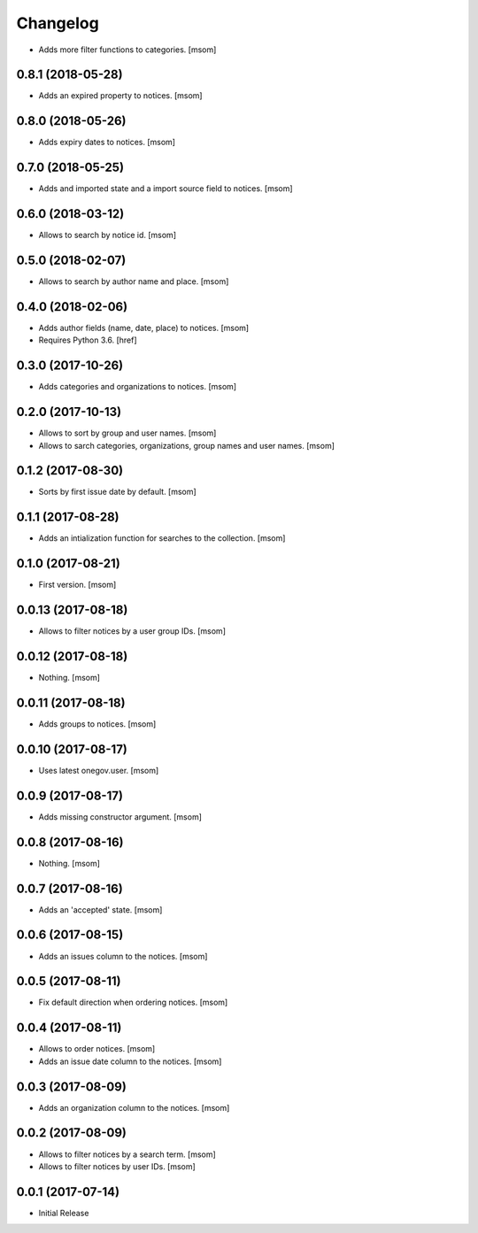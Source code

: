 Changelog
---------

- Adds more filter functions to categories.
  [msom]

0.8.1 (2018-05-28)
~~~~~~~~~~~~~~~~~~~

- Adds an expired property to notices.
  [msom]

0.8.0 (2018-05-26)
~~~~~~~~~~~~~~~~~~~

- Adds expiry dates to notices.
  [msom]

0.7.0 (2018-05-25)
~~~~~~~~~~~~~~~~~~~

- Adds and imported state and a import source field to notices.
  [msom]

0.6.0 (2018-03-12)
~~~~~~~~~~~~~~~~~~~

- Allows to search by notice id.
  [msom]

0.5.0 (2018-02-07)
~~~~~~~~~~~~~~~~~~~

- Allows to search by author name and place.
  [msom]

0.4.0 (2018-02-06)
~~~~~~~~~~~~~~~~~~~

- Adds author fields (name, date, place) to notices.
  [msom]

- Requires Python 3.6.
  [href]

0.3.0 (2017-10-26)
~~~~~~~~~~~~~~~~~~~

- Adds categories and organizations to notices.
  [msom]

0.2.0 (2017-10-13)
~~~~~~~~~~~~~~~~~~~

- Allows to sort by group and user names.
  [msom]

- Allows to sarch categories, organizations, group names and user names.
  [msom]

0.1.2 (2017-08-30)
~~~~~~~~~~~~~~~~~~~

- Sorts by first issue date by default.
  [msom]

0.1.1 (2017-08-28)
~~~~~~~~~~~~~~~~~~~

- Adds an intialization function for searches to the collection.
  [msom]

0.1.0 (2017-08-21)
~~~~~~~~~~~~~~~~~~~

- First version.
  [msom]

0.0.13 (2017-08-18)
~~~~~~~~~~~~~~~~~~~

- Allows to filter notices by a user group IDs.
  [msom]

0.0.12 (2017-08-18)
~~~~~~~~~~~~~~~~~~~

- Nothing.
  [msom]

0.0.11 (2017-08-18)
~~~~~~~~~~~~~~~~~~~

- Adds groups to notices.
  [msom]

0.0.10 (2017-08-17)
~~~~~~~~~~~~~~~~~~~

- Uses latest onegov.user.
  [msom]

0.0.9 (2017-08-17)
~~~~~~~~~~~~~~~~~~~

- Adds missing constructor argument.
  [msom]

0.0.8 (2017-08-16)
~~~~~~~~~~~~~~~~~~~

- Nothing.
  [msom]

0.0.7 (2017-08-16)
~~~~~~~~~~~~~~~~~~~

- Adds an 'accepted' state.
  [msom]

0.0.6 (2017-08-15)
~~~~~~~~~~~~~~~~~~~

- Adds an issues column to the notices.
  [msom]

0.0.5 (2017-08-11)
~~~~~~~~~~~~~~~~~~~

- Fix default direction when ordering notices.
  [msom]

0.0.4 (2017-08-11)
~~~~~~~~~~~~~~~~~~~

- Allows to order notices.
  [msom]

- Adds an issue date column to the notices.
  [msom]

0.0.3 (2017-08-09)
~~~~~~~~~~~~~~~~~~~

- Adds an organization column to the notices.
  [msom]

0.0.2 (2017-08-09)
~~~~~~~~~~~~~~~~~~~

- Allows to filter notices by a search term.
  [msom]

- Allows to filter notices by user IDs.
  [msom]

0.0.1 (2017-07-14)
~~~~~~~~~~~~~~~~~~

- Initial Release
